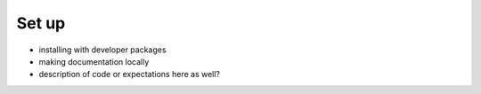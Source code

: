 ======
Set up
======

* installing with developer packages
* making documentation locally 

* description of code or expectations here as well? 